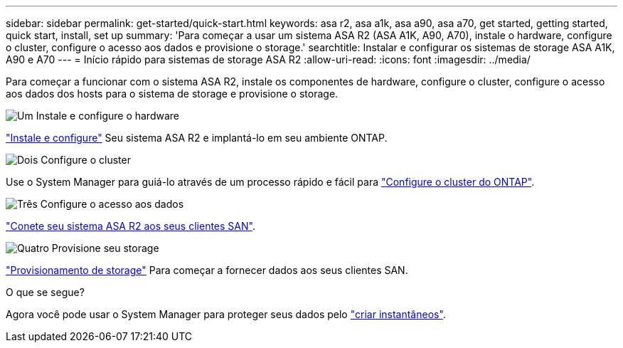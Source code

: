 ---
sidebar: sidebar 
permalink: get-started/quick-start.html 
keywords: asa r2, asa a1k, asa a90, asa a70, get started, getting started, quick start, install, set up 
summary: 'Para começar a usar um sistema ASA R2 (ASA A1K, A90, A70), instale o hardware, configure o cluster, configure o acesso aos dados e provisione o storage.' 
searchtitle: Instalar e configurar os sistemas de storage ASA A1K, A90 e A70 
---
= Início rápido para sistemas de storage ASA R2
:allow-uri-read: 
:icons: font
:imagesdir: ../media/


[role="lead"]
Para começar a funcionar com o sistema ASA R2, instale os componentes de hardware, configure o cluster, configure o acesso aos dados dos hosts para o sistema de storage e provisione o storage.

.image:https://raw.githubusercontent.com/NetAppDocs/common/main/media/number-1.png["Um"] Instale e configure o hardware
[role="quick-margin-para"]
link:../install-setup/install-setup-workflow.html["Instale e configure"] Seu sistema ASA R2 e implantá-lo em seu ambiente ONTAP.

.image:https://raw.githubusercontent.com/NetAppDocs/common/main/media/number-2.png["Dois"] Configure o cluster
[role="quick-margin-para"]
Use o System Manager para guiá-lo através de um processo rápido e fácil para link:../install-setup/initialize-ontap-cluster.html["Configure o cluster do ONTAP"].

.image:https://raw.githubusercontent.com/NetAppDocs/common/main/media/number-3.png["Três"] Configure o acesso aos dados
[role="quick-margin-para"]
link:../install-setup/set-up-data-access.html["Conete seu sistema ASA R2 aos seus clientes SAN"].

.image:https://raw.githubusercontent.com/NetAppDocs/common/main/media/number-4.png["Quatro"] Provisione seu storage
[role="quick-margin-para"]
link:../manage-data/provision-san-storage.html["Provisionamento de storage"] Para começar a fornecer dados aos seus clientes SAN.

.O que se segue?
Agora você pode usar o System Manager para proteger seus dados pelo link:../data-protection/create-snapshots.html["criar instantâneos"].
